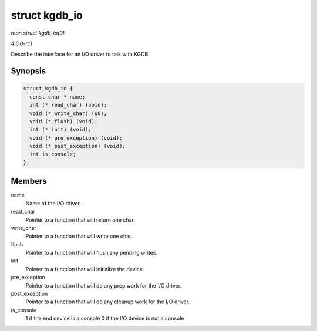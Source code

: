 
.. _API-struct-kgdb-io:

==============
struct kgdb_io
==============

*man struct kgdb_io(9)*

*4.6.0-rc1*

Describe the interface for an I/O driver to talk with KGDB.


Synopsis
========

.. code-block:: c

    struct kgdb_io {
      const char * name;
      int (* read_char) (void);
      void (* write_char) (u8);
      void (* flush) (void);
      int (* init) (void);
      void (* pre_exception) (void);
      void (* post_exception) (void);
      int is_console;
    };


Members
=======

name
    Name of the I/O driver.

read_char
    Pointer to a function that will return one char.

write_char
    Pointer to a function that will write one char.

flush
    Pointer to a function that will flush any pending writes.

init
    Pointer to a function that will initialize the device.

pre_exception
    Pointer to a function that will do any prep work for the I/O driver.

post_exception
    Pointer to a function that will do any cleanup work for the I/O driver.

is_console
    1 if the end device is a console 0 if the I/O device is not a console
